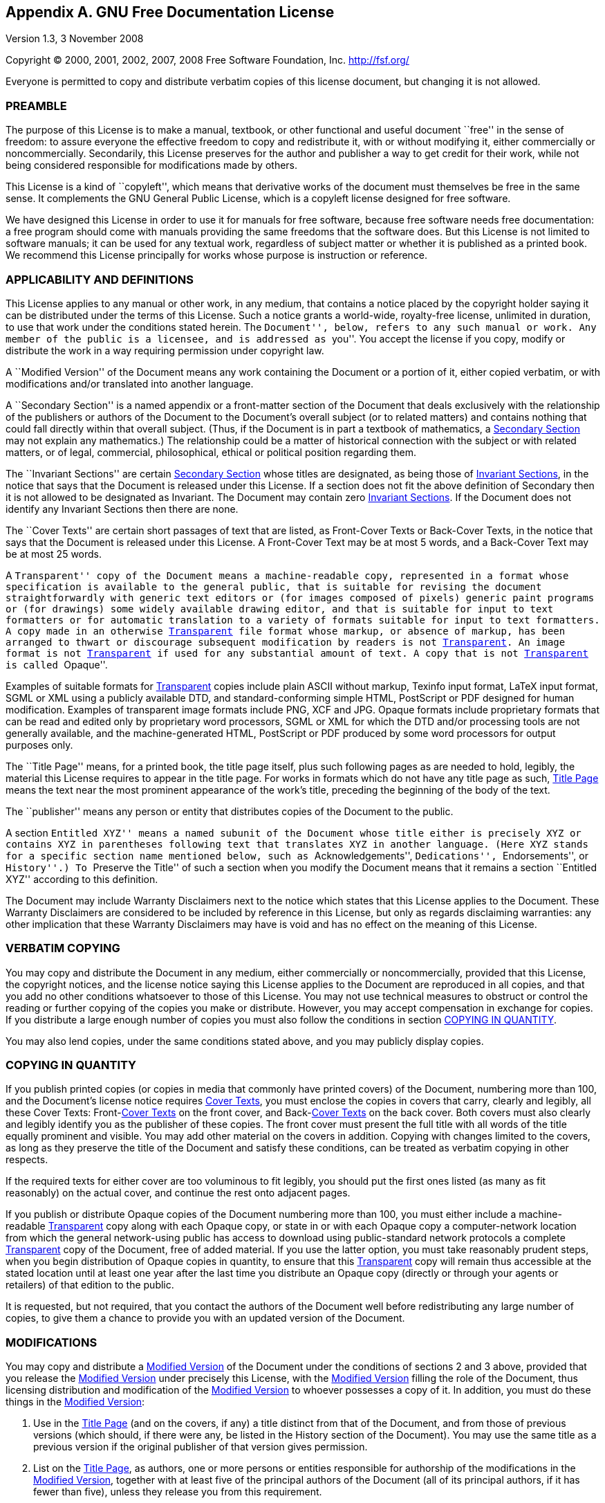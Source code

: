 [[licenses-gfdl]]
== Appendix A. GNU Free Documentation License

Version 1.3, 3 November 2008

Copyright (C) 2000, 2001, 2002, 2007, 2008 Free Software Foundation, Inc.  <http://fsf.org/>

Everyone is permitted to copy and distribute verbatim copies
of this license document, but changing it is not allowed.

[[licenses-gfdl-section-1]]
=== PREAMBLE

The purpose of this License is to make a manual, textbook, or other
functional and useful document ``free'' in the sense of freedom: to
assure everyone the effective freedom to copy and redistribute it,
with or without modifying it, either commercially or noncommercially.
Secondarily, this License preserves for the author and publisher a way
to get credit for their work, while not being considered responsible
for modifications made by others.

This License is a kind of ``copyleft'', which means that derivative
works of the document must themselves be free in the same sense.  It
complements the GNU General Public License, which is a copyleft
license designed for free software.

We have designed this License in order to use it for manuals for free
software, because free software needs free documentation: a free
program should come with manuals providing the same freedoms that the
software does.  But this License is not limited to software manuals;
it can be used for any textual work, regardless of subject matter or
whether it is published as a printed book.  We recommend this License
principally for works whose purpose is instruction or reference.


[[licenses-gfdl-section-2]]
=== APPLICABILITY AND DEFINITIONS

This License applies to any manual or other work, in any medium, that
contains a notice placed by the copyright holder saying it can be
distributed under the terms of this License.  Such a notice grants a
world-wide, royalty-free license, unlimited in duration, to use that
work under the conditions stated herein.  The ``Document'', below,
refers to any such manual or work.  Any member of the public is a
licensee, and is addressed as ``you''.  You accept the license if you
copy, modify or distribute the work in a way requiring permission
under copyright law.

anchor:modified-version[Modified Version]

A ``Modified Version'' of the Document means any work containing the
Document or a portion of it, either copied verbatim, or with
modifications and/or translated into another language.

anchor:secondary-section[Secondary Section]

A ``Secondary Section'' is a named appendix or a front-matter section of
the Document that deals exclusively with the relationship of the
publishers or authors of the Document to the Document's overall
subject (or to related matters) and contains nothing that could fall
directly within that overall subject.  (Thus, if the Document is in
part a textbook of mathematics, a <<secondary-section>> may not explain
any mathematics.)  The relationship could be a matter of historical
connection with the subject or with related matters, or of legal,
commercial, philosophical, ethical or political position regarding
them.

anchor:invariant-sections[Invariant Sections]

The ``Invariant Sections'' are certain <<secondary-section>> whose titles
are designated, as being those of <<invariant-sections>>, in the notice
that says that the Document is released under this License.  If a
section does not fit the above definition of Secondary then it is not
allowed to be designated as Invariant.  The Document may contain zero
<<invariant-sections>>.  If the Document does not identify any Invariant
Sections then there are none.

anchor:cover-texts[Cover Texts]

The ``Cover Texts'' are certain short passages of text that are listed,
as Front-Cover Texts or Back-Cover Texts, in the notice that says that
the Document is released under this License.  A Front-Cover Text may
be at most 5 words, and a Back-Cover Text may be at most 25 words.

anchor:transparent[Transparent]

A ``Transparent'' copy of the Document means a machine-readable copy,
represented in a format whose specification is available to the
general public, that is suitable for revising the document
straightforwardly with generic text editors or (for images composed of
pixels) generic paint programs or (for drawings) some widely available
drawing editor, and that is suitable for input to text formatters or
for automatic translation to a variety of formats suitable for input
to text formatters.  A copy made in an otherwise <<transparent>> file
format whose markup, or absence of markup, has been arranged to thwart
or discourage subsequent modification by readers is not <<transparent>>.
An image format is not <<transparent>> if used for any substantial amount
of text.  A copy that is not <<transparent>> is called ``Opaque''.

Examples of suitable formats for <<transparent>> copies include plain
ASCII without markup, Texinfo input format, LaTeX input format, SGML
or XML using a publicly available DTD, and standard-conforming simple
HTML, PostScript or PDF designed for human modification.  Examples of
transparent image formats include PNG, XCF and JPG.  Opaque formats
include proprietary formats that can be read and edited only by
proprietary word processors, SGML or XML for which the DTD and/or
processing tools are not generally available, and the
machine-generated HTML, PostScript or PDF produced by some word
processors for output purposes only.

anchor:title-page[Title Page]

The ``Title Page'' means, for a printed book, the title page itself,
plus such following pages as are needed to hold, legibly, the material
this License requires to appear in the title page.  For works in
formats which do not have any title page as such, <<title-page>> means
the text near the most prominent appearance of the work's title,
preceding the beginning of the body of the text.

The ``publisher'' means any person or entity that distributes copies of
the Document to the public.

A section ``Entitled XYZ'' means a named subunit of the Document whose
title either is precisely XYZ or contains XYZ in parentheses following
text that translates XYZ in another language.  (Here XYZ stands for a
specific section name mentioned below, such as ``Acknowledgements'',
``Dedications'', ``Endorsements'', or ``History''.)  To ``Preserve the Title''
of such a section when you modify the Document means that it remains a
section ``Entitled XYZ'' according to this definition.

The Document may include Warranty Disclaimers next to the notice which
states that this License applies to the Document.  These Warranty
Disclaimers are considered to be included by reference in this
License, but only as regards disclaiming warranties: any other
implication that these Warranty Disclaimers may have is void and has
no effect on the meaning of this License.

[[licenses-gfdl-section-3]]
=== VERBATIM COPYING

You may copy and distribute the Document in any medium, either
commercially or noncommercially, provided that this License, the
copyright notices, and the license notice saying this License applies
to the Document are reproduced in all copies, and that you add no
other conditions whatsoever to those of this License.  You may not use
technical measures to obstruct or control the reading or further
copying of the copies you make or distribute.  However, you may accept
compensation in exchange for copies.  If you distribute a large enough
number of copies you must also follow the conditions in section
<<licenses-gfdl-section-4>>.

You may also lend copies, under the same conditions stated above, and
you may publicly display copies.


[[licenses-gfdl-section-4]]
=== COPYING IN QUANTITY

If you publish printed copies (or copies in media that commonly have
printed covers) of the Document, numbering more than 100, and the
Document's license notice requires <<cover-texts>>, you must enclose the
copies in covers that carry, clearly and legibly, all these Cover
Texts: Front-<<cover-texts>> on the front cover, and
Back-<<cover-texts>> on
the back cover.  Both covers must also clearly and legibly identify
you as the publisher of these copies.  The front cover must present
the full title with all words of the title equally prominent and
visible.  You may add other material on the covers in addition.
Copying with changes limited to the covers, as long as they preserve
the title of the Document and satisfy these conditions, can be treated
as verbatim copying in other respects.

If the required texts for either cover are too voluminous to fit
legibly, you should put the first ones listed (as many as fit
reasonably) on the actual cover, and continue the rest onto adjacent
pages.

If you publish or distribute Opaque copies of the Document numbering
more than 100, you must either include a machine-readable <<transparent>>
copy along with each Opaque copy, or state in or with each Opaque copy
a computer-network location from which the general network-using
public has access to download using public-standard network protocols
a complete <<transparent>> copy of the Document, free of added material.
If you use the latter option, you must take reasonably prudent steps,
when you begin distribution of Opaque copies in quantity, to ensure
that this <<transparent>> copy will remain thus accessible at the stated
location until at least one year after the last time you distribute an
Opaque copy (directly or through your agents or retailers) of that
edition to the public.

It is requested, but not required, that you contact the authors of the
Document well before redistributing any large number of copies, to
give them a chance to provide you with an updated version of the
Document.

[[licenses-gfdl-section-5]]
=== MODIFICATIONS

You may copy and distribute a <<modified-version>> of the Document under
the conditions of sections 2 and 3 above, provided that you release
the <<modified-version>> under precisely this License, with the <<modified-version>>
filling the role of the Document, thus licensing distribution
and modification of the <<modified-version>> to whoever possesses a copy
of it.  In addition, you must do these things in the <<modified-version>>:

a. Use in the <<title-page>> (and on the covers, if any) a title distinct
   from that of the Document, and from those of previous versions
   (which should, if there were any, be listed in the History section
   of the Document).  You may use the same title as a previous version
   if the original publisher of that version gives permission.
b. List on the <<title-page>>, as authors, one or more persons or entities
   responsible for authorship of the modifications in the <<modified-version>>,
   together with at least five of the principal authors of the
   Document (all of its principal authors, if it has fewer than five),
   unless they release you from this requirement.
c. State on the <<title-page>> the name of the publisher of the
   <<modified-version>>, as the publisher.
d. Preserve all the copyright notices of the Document.
e. Add an appropriate copyright notice for your modifications
   adjacent to the other copyright notices.
f. Include, immediately after the copyright notices, a license notice
   giving the public permission to use the <<modified-version>> under the
   terms of this License, in the form shown in the Addendum below.
g. Preserve in that license notice the full lists of <<invariant-sections>>
   and required <<cover-texts>> given in the Document's license notice.
h. Include an unaltered copy of this License.
i. Preserve the section Entitled ``History'', Preserve its Title, and add
   to it an item stating at least the title, year, new authors, and
   publisher of the <<modified-version>> as given on the <<title-page>>.  If
   there is no section Entitled ``History'' in the Document, create one
   stating the title, year, authors, and publisher of the Document as
   given on its <<title-page>>, then add an item describing the <<modified-version>>
   as stated in the previous sentence.
j. Preserve the network location, if any, given in the Document for
   public access to a <<transparent>> copy of the Document, and likewise
   the network locations given in the Document for previous versions
   it was based on.  These may be placed in the ``History'' section.
   You may omit a network location for a work that was published at
   least four years before the Document itself, or if the original
   publisher of the version it refers to gives permission.
k. For any section Entitled ``Acknowledgements'' or ``Dedications'',
   Preserve the Title of the section, and preserve in the section all
   the substance and tone of each of the contributor acknowledgements
   and/or dedications given therein.
l. Preserve all the <<invariant-sections>> of the Document,
   unaltered in their text and in their titles.  Section numbers
   or the equivalent are not considered part of the section titles.
m. Delete any section Entitled ``Endorsements''.  Such a section
   may not be included in the <<modified-vesion>>.
n. Do not retitle any existing section to be Entitled ``Endorsements''
   or to conflict in title with any <<invariant-sections>>.
o. Preserve any Warranty Disclaimers.

If the <<modified-version>> includes new front-matter sections or
appendices that qualify as <<secondary-section>> and contain no material
copied from the Document, you may at your option designate some or all
of these sections as invariant.  To do this, add their titles to the
list of <<invariant-sections>> in the <<modified-version>>'s license notice.
These titles must be distinct from any other section titles.

You may add a section Entitled ``Endorsements'', provided it contains
nothing but endorsements of your <<modified-version>> by various
parties--for example, statements of peer review or that the text has
been approved by an organization as the authoritative definition of a
standard.

You may add a passage of up to five words as a Front-Cover Text, and a
passage of up to 25 words as a Back-Cover Text, to the end of the list
of <<cover-texts>> in the <<modified-version>>.  Only one passage of
Front-Cover Text and one of Back-Cover Text may be added by (or
through arrangements made by) any one entity.  If the Document already
includes a cover text for the same cover, previously added by you or
by arrangement made by the same entity you are acting on behalf of,
you may not add another; but you may replace the old one, on explicit
permission from the previous publisher that added the old one.

The author(s) and publisher(s) of the Document do not by this License
give permission to use their names for publicity for or to assert or
imply endorsement of any <<modified-version>>.


[[licenses-gfdl-section-6]]
=== COMBINING DOCUMENTS

You may combine the Document with other documents released under this
License, under the terms defined in section 4 above for modified
versions, provided that you include in the combination all of the
<<invariant-sections>> of all of the original documents, unmodified, and
list them all as <<invariant-sections>> of your combined work in its
license notice, and that you preserve all their Warranty Disclaimers.

The combined work need only contain one copy of this License, and
multiple identical <<invariant-sections>> may be replaced with a single
copy.  If there are multiple <<invariant-sections>> with the same name but
different contents, make the title of each such section unique by
adding at the end of it, in parentheses, the name of the original
author or publisher of that section if known, or else a unique number.
Make the same adjustment to the section titles in the list of
<<invariant-sections>> in the license notice of the combined work.

In the combination, you must combine any sections Entitled ``History''
in the various original documents, forming one section Entitled
``History''; likewise combine any sections Entitled ``Acknowledgements'',
and any sections Entitled ``Dedications''.  You must delete all sections
Entitled ``Endorsements''.


[[licenses-gfdl-section-7]]
=== COLLECTIONS OF DOCUMENTS

You may make a collection consisting of the Document and other
documents released under this License, and replace the individual
copies of this License in the various documents with a single copy
that is included in the collection, provided that you follow the rules
of this License for verbatim copying of each of the documents in all
other respects.

You may extract a single document from such a collection, and
distribute it individually under this License, provided you insert a
copy of this License into the extracted document, and follow this
License in all other respects regarding verbatim copying of that
document.


[[licenses-gfdl-section-8]]
=== AGGREGATION WITH INDEPENDENT WORKS

A compilation of the Document or its derivatives with other separate
and independent documents or works, in or on a volume of a storage or
distribution medium, is called an ``aggregate'' if the copyright
resulting from the compilation is not used to limit the legal rights
of the compilation's users beyond what the individual works permit.
When the Document is included in an aggregate, this License does not
apply to the other works in the aggregate which are not themselves
derivative works of the Document.

If the Cover Text requirement of section 3 is applicable to these
copies of the Document, then if the Document is less than one half of
the entire aggregate, the Document's <<cover-texts>> may be placed on
covers that bracket the Document within the aggregate, or the
electronic equivalent of covers if the Document is in electronic form.
Otherwise they must appear on printed covers that bracket the whole
aggregate.


[[licenses-gfdl-section-9]]
=== TRANSLATION

Translation is considered a kind of modification, so you may
distribute translations of the Document under the terms of section 4.
Replacing <<invariant-sections>> with translations requires special
permission from their copyright holders, but you may include
translations of some or all <<invariant-sections>> in addition to the
original versions of these <<invariant-sections>>.  You may include a
translation of this License, and all the license notices in the
Document, and any Warranty Disclaimers, provided that you also include
the original English version of this License and the original versions
of those notices and disclaimers.  In case of a disagreement between
the translation and the original version of this License or a notice
or disclaimer, the original version will prevail.

If a section in the Document is Entitled ``Acknowledgements'',
``Dedications'', or ``History'', the requirement (section 4) to Preserve
its Title (section 1) will typically require changing the actual
title.


[[licenses-gfdl-section-10]]
=== TERMINATION

You may not copy, modify, sublicense, or distribute the Document
except as expressly provided under this License.  Any attempt
otherwise to copy, modify, sublicense, or distribute it is void, and
will automatically terminate your rights under this License.

However, if you cease all violation of this License, then your license
from a particular copyright holder is reinstated (a) provisionally,
unless and until the copyright holder explicitly and finally
terminates your license, and (b) permanently, if the copyright holder
fails to notify you of the violation by some reasonable means prior to
60 days after the cessation.

Moreover, your license from a particular copyright holder is
reinstated permanently if the copyright holder notifies you of the
violation by some reasonable means, this is the first time you have
received notice of violation of this License (for any work) from that
copyright holder, and you cure the violation prior to 30 days after
your receipt of the notice.

Termination of your rights under this section does not terminate the
licenses of parties who have received copies or rights from you under
this License.  If your rights have been terminated and not permanently
reinstated, receipt of a copy of some or all of the same material does
not give you any rights to use it.


[[licenses-gfdl-section-11]]
=== FUTURE REVISIONS OF THIS LICENSE

The Free Software Foundation may publish new, revised versions of the
GNU Free Documentation License from time to time.  Such new versions
will be similar in spirit to the present version, but may differ in
detail to address new problems or concerns.  See
http://www.gnu.org/copyleft/.

Each version of the License is given a distinguishing version number.
If the Document specifies that a particular numbered version of this
License ``or any later version'' applies to it, you have the option of
following the terms and conditions either of that specified version or
of any later version that has been published (not as a draft) by the
Free Software Foundation.  If the Document does not specify a version
number of this License, you may choose any version ever published (not
as a draft) by the Free Software Foundation.  If the Document
specifies that a proxy can decide which future versions of this
License can be used, that proxy's public statement of acceptance of a
version permanently authorizes you to choose that version for the
Document.


[[licenses-gfdl-section-12]]
=== RELICENSING

``Massive Multiauthor Collaboration Site'' (or ``MMC Site'') means any
World Wide Web server that publishes copyrightable works and also
provides prominent facilities for anybody to edit those works.  A
public wiki that anybody can edit is an example of such a server.  A
``Massive Multiauthor Collaboration'' (or ``MMC'') contained in the site
means any set of copyrightable works thus published on the MMC site.

``CC-BY-SA'' means the Creative Commons Attribution-Share Alike 3.0
license published by Creative Commons Corporation, a not-for-profit
corporation with a principal place of business in San Francisco,
California, as well as future copyleft versions of that license
published by that same organization.

``Incorporate'' means to publish or republish a Document, in whole or in
part, as part of another Document.

An MMC is ``eligible for relicensing'' if it is licensed under this 
License, and if all works that were first published under this License 
somewhere other than this MMC, and subsequently incorporated in whole or 
in part into the MMC, (1) had no cover texts or invariant sections, and 
(2) were thus incorporated prior to November 1, 2008.

The operator of an MMC Site may republish an MMC contained in the site
under CC-BY-SA on the same site at any time before August 1, 2009,
provided the MMC is eligible for relicensing.


[[licenses-gfdl-section-13]]
=== ADDENDUM: How to use this License for your documents

To use this License in a document you have written, include a copy of
the License in the document and put the following copyright and
license notices just after the title page:

----
Copyright (c)  YEAR  YOUR NAME.
Permission is granted to copy, distribute and/or modify this document
under the terms of the GNU Free Documentation License, Version 1.3
or any later version published by the Free Software Foundation;
with no Invariant Sections, no Front-Cover Texts, and no Back-Cover Texts.
A copy of the license is included in the section entitled ``GNU
Free Documentation License''.
----

If you have <<invariant-sections>>, Front-<<cover-texts>> and Back-<<cover-texts>>,
replace the ``with...Texts.'' line with this:

----
with the Invariant Sections being LIST THEIR TITLES, with the
Front-Cover Texts being LIST, and with the Back-Cover Texts being LIST.
----

If you have <<invariant-sections>> without <<cover-texts>>, or some other
combination of the three, merge those two alternatives to suit the
situation.

If your document contains nontrivial examples of program code, we
recommend releasing these examples in parallel under your choice of
free software license, such as the GNU General Public License,
to permit their use in free software.

